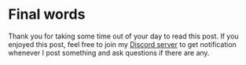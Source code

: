 * Final words
Thank you for taking some time out of your day to read this post.
If you enjoyed this post, feel free to join my [[https://discord.gg/t8tKrgdGWu][Discord server]] to get notification whenever I post something and ask questions if there are any.
